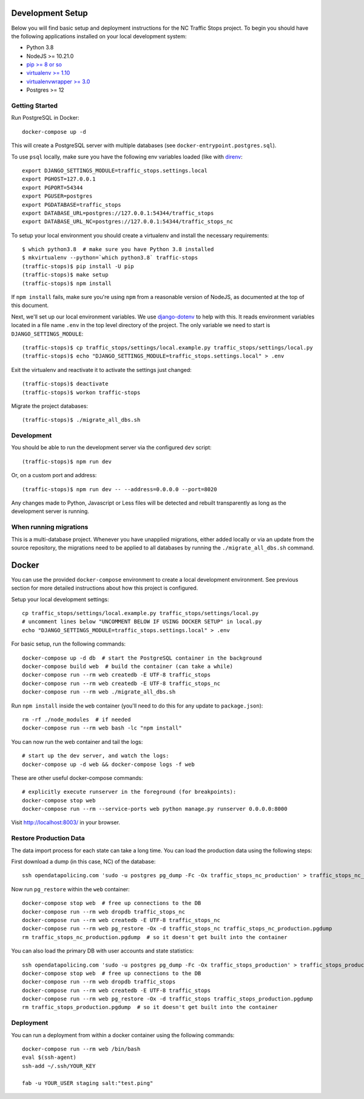 Development Setup
=================

Below you will find basic setup and deployment instructions for the NC Traffic
Stops project. To begin you should have the following applications installed on
your local development system:

- Python 3.8
- NodeJS >= 10.21.0
- `pip >= 8 or so <http://www.pip-installer.org/>`_
- `virtualenv >= 1.10 <http://www.virtualenv.org/>`_
- `virtualenvwrapper >= 3.0 <http://pypi.python.org/pypi/virtualenvwrapper>`_
- Postgres >= 12


Getting Started
---------------

Run PostgreSQL in Docker::

    docker-compose up -d

This will create a PostgreSQL server with multiple databases (see
``docker-entrypoint.postgres.sql``).

To use ``psql`` locally, make sure you have the following env variables loaded
(like with `direnv <https://github.com/direnv/direnv>`_::

    export DJANGO_SETTINGS_MODULE=traffic_stops.settings.local
    export PGHOST=127.0.0.1
    export PGPORT=54344
    export PGUSER=postgres
    export PGDATABASE=traffic_stops
    export DATABASE_URL=postgres://127.0.0.1:54344/traffic_stops
    export DATABASE_URL_NC=postgres://127.0.0.1:54344/traffic_stops_nc

To setup your local environment you should create a virtualenv and install the
necessary requirements::

    $ which python3.8  # make sure you have Python 3.8 installed
    $ mkvirtualenv --python=`which python3.8` traffic-stops
    (traffic-stops)$ pip install -U pip
    (traffic-stops)$ make setup
    (traffic-stops)$ npm install

If ``npm install`` fails, make sure you're using ``npm`` from a reasonable version
of NodeJS, as documented at the top of this document.

Next, we'll set up our local environment variables. We use `django-dotenv
<https://github.com/jpadilla/django-dotenv>`_ to help with this. It reads environment variables
located in a file name ``.env`` in the top level directory of the project. The only variable we need
to start is ``DJANGO_SETTINGS_MODULE``::

    (traffic-stops)$ cp traffic_stops/settings/local.example.py traffic_stops/settings/local.py
    (traffic-stops)$ echo "DJANGO_SETTINGS_MODULE=traffic_stops.settings.local" > .env

Exit the virtualenv and reactivate it to activate the settings just changed::

    (traffic-stops)$ deactivate
    (traffic-stops)$ workon traffic-stops

Migrate the project databases::

    (traffic-stops)$ ./migrate_all_dbs.sh


Development
-----------

You should be able to run the development server via the configured ``dev`` script::

    (traffic-stops)$ npm run dev

Or, on a custom port and address::

    (traffic-stops)$ npm run dev -- --address=0.0.0.0 --port=8020

Any changes made to Python, Javascript or Less files will be detected and rebuilt transparently as
long as the development server is running.


When running migrations
-----------------------

This is a multi-database project.  Whenever you have unapplied migrations,
either added locally or via an update from the source repository, the
migrations need to be applied to all databases by running the
``./migrate_all_dbs.sh`` command.


Docker
======

You can use the provided ``docker-compose`` environment to create a local development environment.
See previous section for more detailed instructions about how this project is configured.

Setup your local development settings::

  cp traffic_stops/settings/local.example.py traffic_stops/settings/local.py
  # uncomment lines below "UNCOMMENT BELOW IF USING DOCKER SETUP" in local.py
  echo "DJANGO_SETTINGS_MODULE=traffic_stops.settings.local" > .env

For basic setup, run the following commands::

  docker-compose up -d db  # start the PostgreSQL container in the background
  docker-compose build web  # build the container (can take a while)
  docker-compose run --rm web createdb -E UTF-8 traffic_stops
  docker-compose run --rm web createdb -E UTF-8 traffic_stops_nc
  docker-compose run --rm web ./migrate_all_dbs.sh

Run ``npm install`` inside the ``web`` container (you'll need to do this for any update to
``package.json``)::

  rm -rf ./node_modules  # if needed
  docker-compose run --rm web bash -lc "npm install"

You can now run the web container and tail the logs::

  # start up the dev server, and watch the logs:
  docker-compose up -d web && docker-compose logs -f web

These are other useful docker-compose commands::

  # explicitly execute runserver in the foreground (for breakpoints):
  docker-compose stop web
  docker-compose run --rm --service-ports web python manage.py runserver 0.0.0.0:8000

Visit http://localhost:8003/ in your browser.


Restore Production Data
-----------------------

The data import process for each state can take a long time. You can load the production data using
the following steps:

First download a dump (in this case, NC) of the database::

  ssh opendatapolicing.com 'sudo -u postgres pg_dump -Fc -Ox traffic_stops_nc_production' > traffic_stops_nc_production.pgdump

Now run ``pg_restore`` within the ``web`` container::

  docker-compose stop web  # free up connections to the DB
  docker-compose run --rm web dropdb traffic_stops_nc
  docker-compose run --rm web createdb -E UTF-8 traffic_stops_nc
  docker-compose run --rm web pg_restore -Ox -d traffic_stops_nc traffic_stops_nc_production.pgdump
  rm traffic_stops_nc_production.pgdump  # so it doesn't get built into the container

You can also load the primary DB with user accounts and state statistics::

  ssh opendatapolicing.com 'sudo -u postgres pg_dump -Fc -Ox traffic_stops_production' > traffic_stops_production.pgdump
  docker-compose stop web  # free up connections to the DB
  docker-compose run --rm web dropdb traffic_stops
  docker-compose run --rm web createdb -E UTF-8 traffic_stops
  docker-compose run --rm web pg_restore -Ox -d traffic_stops traffic_stops_production.pgdump
  rm traffic_stops_production.pgdump  # so it doesn't get built into the container


Deployment
----------

You can run a deployment from within a docker container using the following commands::

  docker-compose run --rm web /bin/bash
  eval $(ssh-agent)
  ssh-add ~/.ssh/YOUR_KEY

  fab -u YOUR_USER staging salt:"test.ping"
